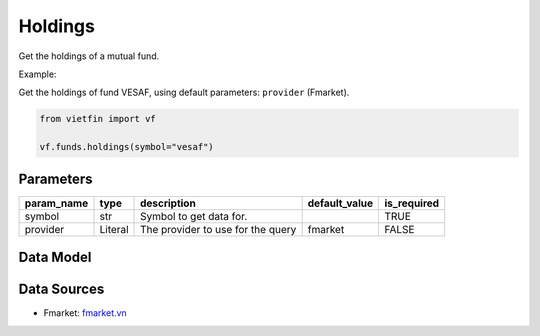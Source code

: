 Holdings
========

Get the holdings of a mutual fund.

Example:

Get the holdings of fund VESAF, using default parameters: ``provider`` (Fmarket).

.. code-block:: python

    from vietfin import vf

    vf.funds.holdings(symbol="vesaf")

Parameters
----------

============ ========= =============================================== =============== ============= 
 param_name   type      description                                     default_value   is_required  
============ ========= =============================================== =============== ============= 
 symbol       str       Symbol to get data for.                                         TRUE         
 provider     Literal   The provider to use for the query               fmarket         FALSE        
============ ========= =============================================== =============== =============

Data Model
----------

.. tab-set::

    .. tab-item:: Fmarket

        ================ ========== ===================================================== 
         field_name       type       description                                          
        ================ ========== ===================================================== 
         stock_code       str        The code string of the holding.                      
         industry         str        The industry category of the holding.                
         weight           float      The weight of the holding, as a normalized percent.  
         asset_category   str        The asset category of the holding.                   
         update_at        datetime   The date when the data was updated.                  
        ================ ========== ===================================================== 

Data Sources
------------

- Fmarket: `fmarket.vn <https://fmarket.vn/home>`_